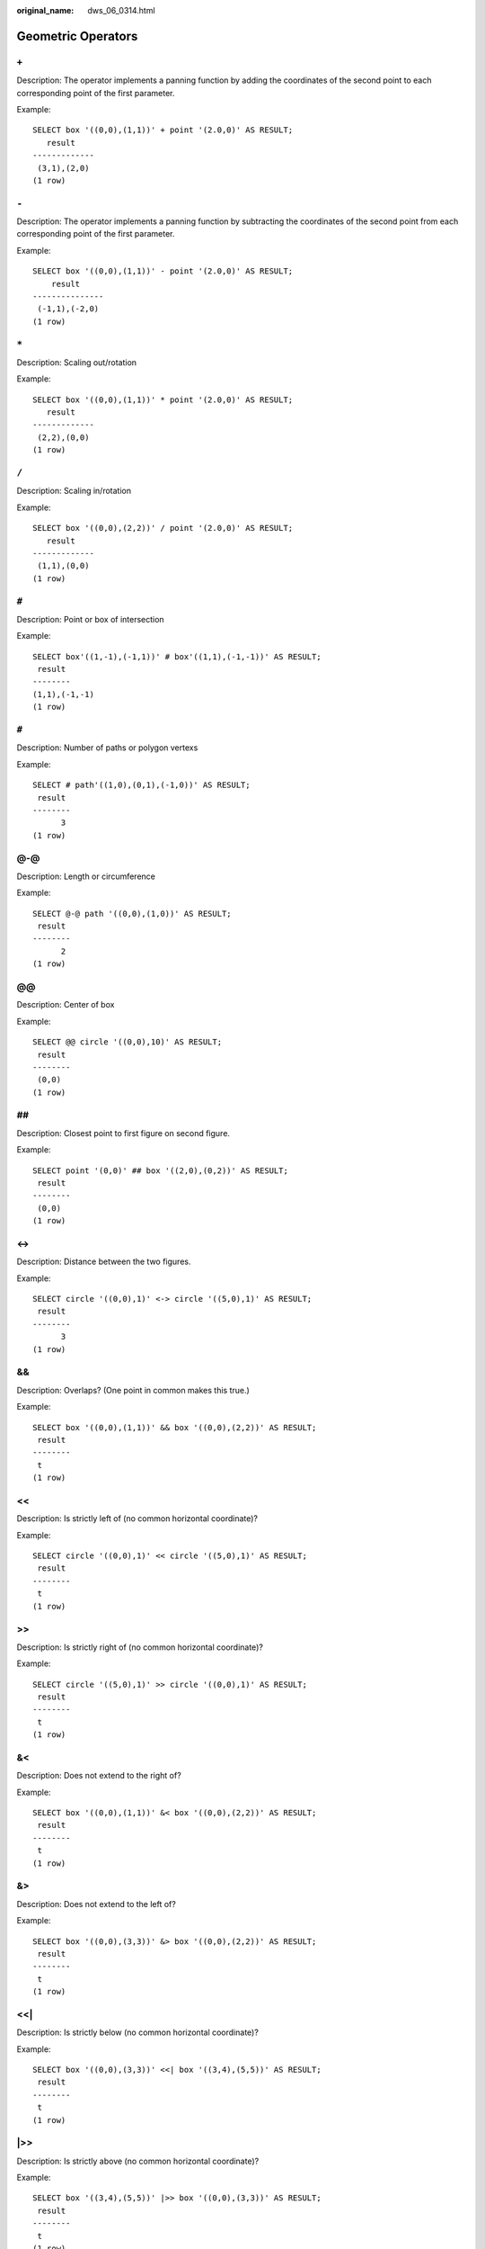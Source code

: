 :original_name: dws_06_0314.html

.. _dws_06_0314:

Geometric Operators
===================

``+``
-----

Description: The operator implements a panning function by adding the coordinates of the second point to each corresponding point of the first parameter.

Example:

::

   SELECT box '((0,0),(1,1))' + point '(2.0,0)' AS RESULT;
      result
   -------------
    (3,1),(2,0)
   (1 row)


``-``
-----

Description: The operator implements a panning function by subtracting the coordinates of the second point from each corresponding point of the first parameter.

Example:

::

   SELECT box '((0,0),(1,1))' - point '(2.0,0)' AS RESULT;
       result
   ---------------
    (-1,1),(-2,0)
   (1 row)


``*``
-----

Description: Scaling out/rotation

Example:

::

   SELECT box '((0,0),(1,1))' * point '(2.0,0)' AS RESULT;
      result
   -------------
    (2,2),(0,0)
   (1 row)


``/``
-----

Description: Scaling in/rotation

Example:

::

   SELECT box '((0,0),(2,2))' / point '(2.0,0)' AS RESULT;
      result
   -------------
    (1,1),(0,0)
   (1 row)


``#``
-----

Description: Point or box of intersection

Example:

::

   SELECT box'((1,-1),(-1,1))' # box'((1,1),(-1,-1))' AS RESULT;
    result
   --------
   (1,1),(-1,-1)
   (1 row)


``#``
-----

Description: Number of paths or polygon vertexs

Example:

::

   SELECT # path'((1,0),(0,1),(-1,0))' AS RESULT;
    result
   --------
         3
   (1 row)


@-@
---

Description: Length or circumference

Example:

::

   SELECT @-@ path '((0,0),(1,0))' AS RESULT;
    result
   --------
         2
   (1 row)


@@
--

Description: Center of box

Example:

::

   SELECT @@ circle '((0,0),10)' AS RESULT;
    result
   --------
    (0,0)
   (1 row)


##
--

Description: Closest point to first figure on second figure.

Example:

::

   SELECT point '(0,0)' ## box '((2,0),(0,2))' AS RESULT;
    result
   --------
    (0,0)
   (1 row)


<->
---

Description: Distance between the two figures.

Example:

::

   SELECT circle '((0,0),1)' <-> circle '((5,0),1)' AS RESULT;
    result
   --------
         3
   (1 row)


&&
--

Description: Overlaps? (One point in common makes this true.)

Example:

::

   SELECT box '((0,0),(1,1))' && box '((0,0),(2,2))' AS RESULT;
    result
   --------
    t
   (1 row)


<<
--

Description: Is strictly left of (no common horizontal coordinate)?

Example:

::

   SELECT circle '((0,0),1)' << circle '((5,0),1)' AS RESULT;
    result
   --------
    t
   (1 row)


>>
--

Description: Is strictly right of (no common horizontal coordinate)?

Example:

::

   SELECT circle '((5,0),1)' >> circle '((0,0),1)' AS RESULT;
    result
   --------
    t
   (1 row)


&<
--

Description: Does not extend to the right of?

Example:

::

   SELECT box '((0,0),(1,1))' &< box '((0,0),(2,2))' AS RESULT;
    result
   --------
    t
   (1 row)


&>
--

Description: Does not extend to the left of?

Example:

::

   SELECT box '((0,0),(3,3))' &> box '((0,0),(2,2))' AS RESULT;
    result
   --------
    t
   (1 row)


<<\|
----

Description: Is strictly below (no common horizontal coordinate)?

Example:

::

   SELECT box '((0,0),(3,3))' <<| box '((3,4),(5,5))' AS RESULT;
    result
   --------
    t
   (1 row)


\|>>
----

Description: Is strictly above (no common horizontal coordinate)?

Example:

::

   SELECT box '((3,4),(5,5))' |>> box '((0,0),(3,3))' AS RESULT;
    result
   --------
    t
   (1 row)


&<\|
----

Description: Does not extend above?

Example:

::

   SELECT box '((0,0),(1,1))' &<| box '((0,0),(2,2))' AS RESULT;
    result
   --------
    t
   (1 row)


\|&>
----

Description: Does not extend below?

Example:

::

   SELECT box '((0,0),(3,3))' |&> box '((0,0),(2,2))' AS RESULT;
    result
   --------
    t
   (1 row)


<^
--

Description: Is below (allows touching)?

Example:

::

   SELECT box '((0,0),(-3,-3))' <^ box '((0,0),(2,2))' AS RESULT;
    result
   --------
    t
   (1 row)


>^
--

Description: Is above (allows touching)?

Example:

::

   SELECT box '((0,0),(2,2))' >^ box '((0,0),(-3,-3))'  AS RESULT;
    result
   --------
    t
   (1 row)


?#
--

Description: Intersect?

Example:

::

   SELECT lseg '((-1,0),(1,0))' ?# box '((-2,-2),(2,2))' AS RESULT;
    result
   --------
    t
   (1 row)


?-
--

Description: Is horizontal?

Example:

::

   SELECT ?- lseg '((-1,0),(1,0))' AS RESULT;
    result
   --------
    t
   (1 row)


?-
--

Description: Are horizontally aligned?

Example:

::

   SELECT point '(1,0)' ?- point '(0,0)' AS RESULT;
    result
   --------
    t
   (1 row)


?\|
---

Description: Is vertical?

Example:

::

   SELECT ?| lseg '((-1,0),(1,0))' AS RESULT;
    result
   --------
    f
   (1 row)


?\|
---

Description: Are vertically aligned?

Example:

::

   SELECT point '(0,1)' ?| point '(0,0)' AS RESULT;
    result
   --------
    t
   (1 row)


?-\|
----

Description: Are perpendicular?

Example:

::

   SELECT lseg '((0,0),(0,1))' ?-| lseg '((0,0),(1,0))' AS RESULT;
    result
   --------
    t
   (1 row)


?|\|
----

Description: Are parallel?

Example:

::

   SELECT lseg '((-1,0),(1,0))' ?|| lseg '((-1,2),(1,2))' AS RESULT;
    result
   --------
    t
   (1 row)


@>
--

Description: Contains?

Example:

::

   SELECT circle '((0,0),2)' @> point '(1,1)' AS RESULT;
    result
   --------
    t
   (1 row)


<@
--

Description: Contained in or on?

Example:

::

   SELECT point '(1,1)' <@ circle '((0,0),2)' AS RESULT;
    result
   --------
    t
   (1 row)


~=
--

Description: Same as?

Example:

::

   SELECT polygon '((0,0),(1,1))' ~= polygon '((1,1),(0,0))' AS RESULT;
    result
   --------
    t
   (1 row)
